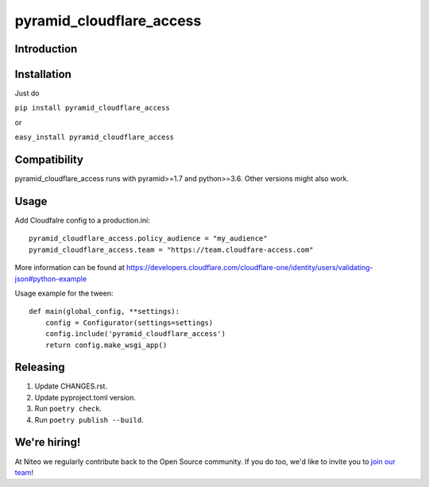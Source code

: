 pyramid_cloudflare_access
==============

Introduction
------------


Installation
------------

Just do

``pip install pyramid_cloudflare_access``

or

``easy_install pyramid_cloudflare_access``


Compatibility
-------------

pyramid_cloudflare_access runs with pyramid>=1.7 and python>=3.6.
Other versions might also work.


Usage
-----

Add Cloudfalre config to a production.ini::

    pyramid_cloudflare_access.policy_audience = "my_audience"
    pyramid_cloudflare_access.team = "https://team.cloudfare-access.com"


More information can be found at https://developers.cloudflare.com/cloudflare-one/identity/users/validating-json#python-example

Usage example for the tween::

    def main(global_config, **settings):
        config = Configurator(settings=settings)
        config.include('pyramid_cloudflare_access')
        return config.make_wsgi_app()


Releasing
---------

#. Update CHANGES.rst.
#. Update pyproject.toml version.
#. Run ``poetry check``.
#. Run ``poetry publish --build``.


We're hiring!
-------------

At Niteo we regularly contribute back to the Open Source community. If you do too, we'd like to invite you to `join our team
<https://niteo.co/careers/>`_!
